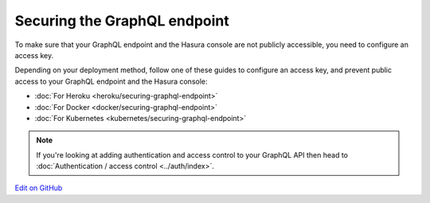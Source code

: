 Securing the GraphQL endpoint
=============================

.. contents:: Table of contents
  :backlinks: none
  :depth: 1
  :local:

To make sure that your GraphQL endpoint and the Hasura console are not publicly accessible, you need to
configure an access key.

Depending on your deployment method, follow one of these guides to configure an access key, and prevent public
access to your GraphQL endpoint and the Hasura console:

- :doc:`For Heroku <heroku/securing-graphql-endpoint>`
- :doc:`For Docker <docker/securing-graphql-endpoint>`
- :doc:`For Kubernetes <kubernetes/securing-graphql-endpoint>`

.. note::

  If you're looking at adding authentication and access control to your GraphQL API then head
  to :doc:`Authentication / access control <../auth/index>`.

`Edit on GitHub <https://github.com/hasura/graphql-engine/blob/master/docs/graphql/manual/deployment/securing-graphql-endpoint.rst>`_
